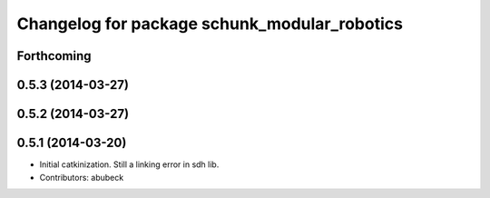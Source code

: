 ^^^^^^^^^^^^^^^^^^^^^^^^^^^^^^^^^^^^^^^^^^^^^
Changelog for package schunk_modular_robotics
^^^^^^^^^^^^^^^^^^^^^^^^^^^^^^^^^^^^^^^^^^^^^

Forthcoming
-----------

0.5.3 (2014-03-27)
------------------

0.5.2 (2014-03-27)
------------------

0.5.1 (2014-03-20)
------------------
* Initial catkinization. Still a linking error in sdh lib.
* Contributors: abubeck
